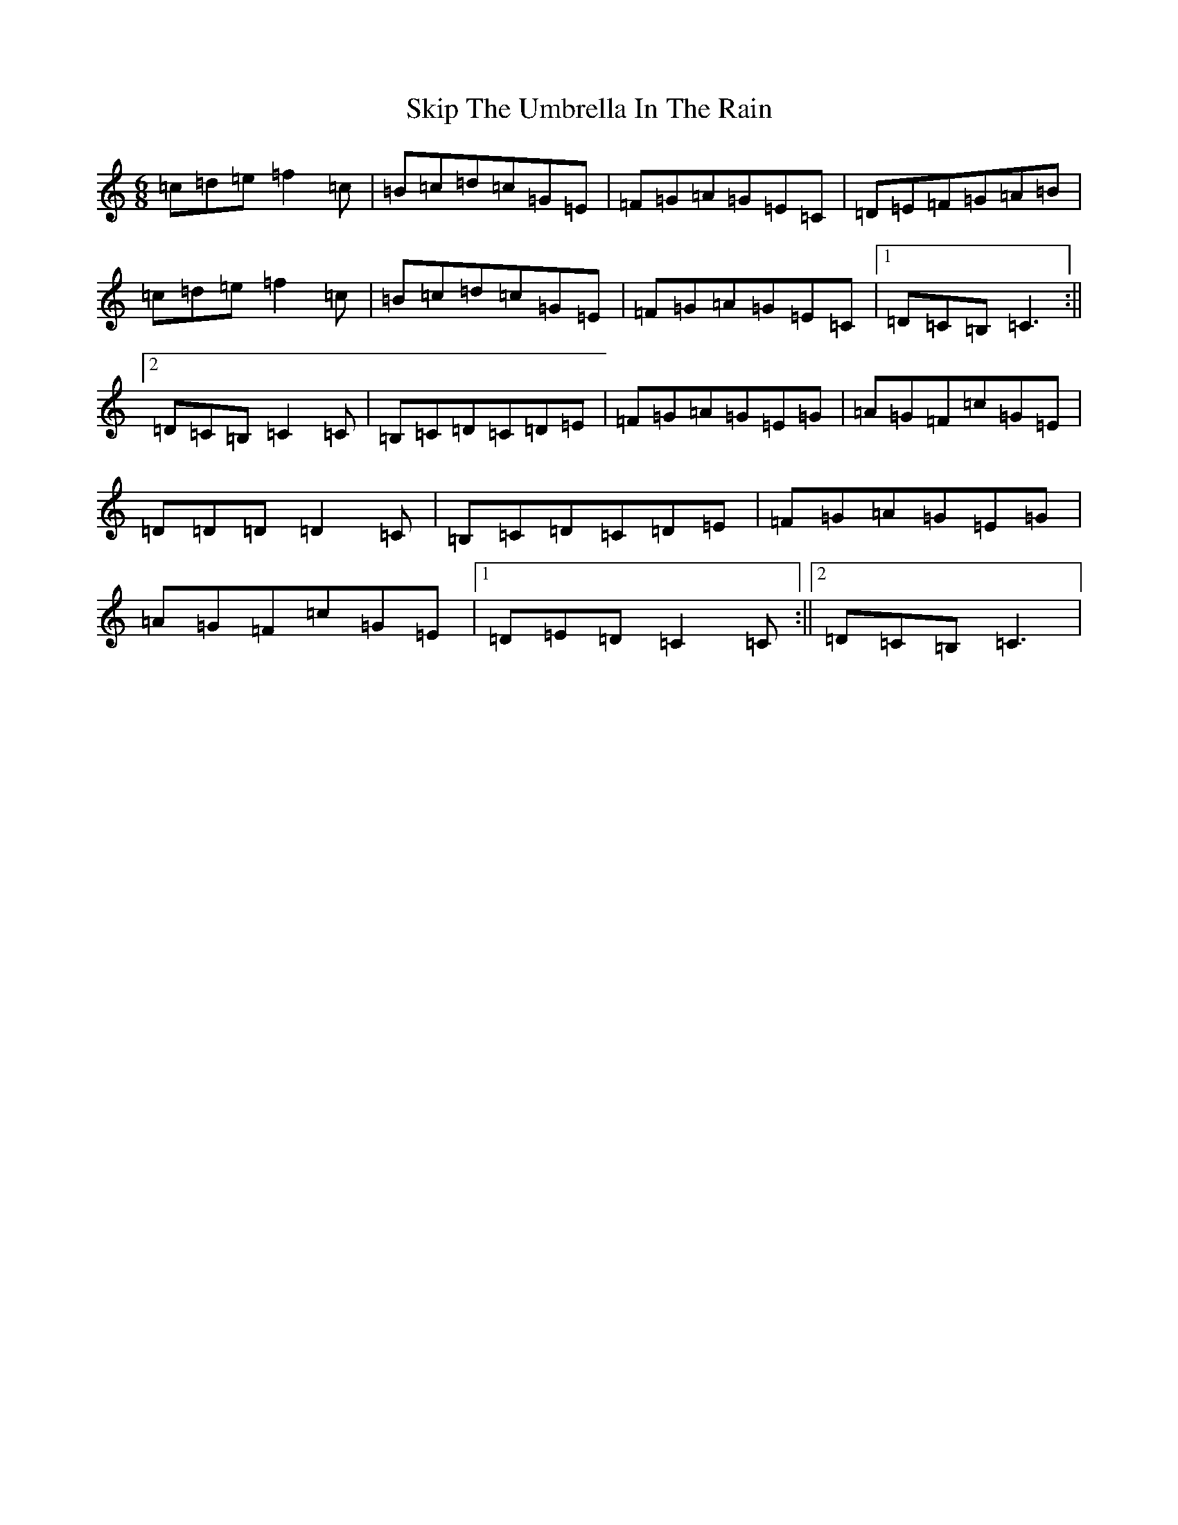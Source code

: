 X: 19574
T: Skip The Umbrella In The Rain
S: https://thesession.org/tunes/12707#setting21480
R: jig
M:6/8
L:1/8
K: C Major
=c=d=e=f2=c|=B=c=d=c=G=E|=F=G=A=G=E=C|=D=E=F=G=A=B|=c=d=e=f2=c|=B=c=d=c=G=E|=F=G=A=G=E=C|1=D=C=B,=C3:||2=D=C=B,=C2=C|=B,=C=D=C=D=E|=F=G=A=G=E=G|=A=G=F=c=G=E|=D=D=D=D2=C|=B,=C=D=C=D=E|=F=G=A=G=E=G|=A=G=F=c=G=E|1=D=E=D=C2=C:||2=D=C=B,=C3|